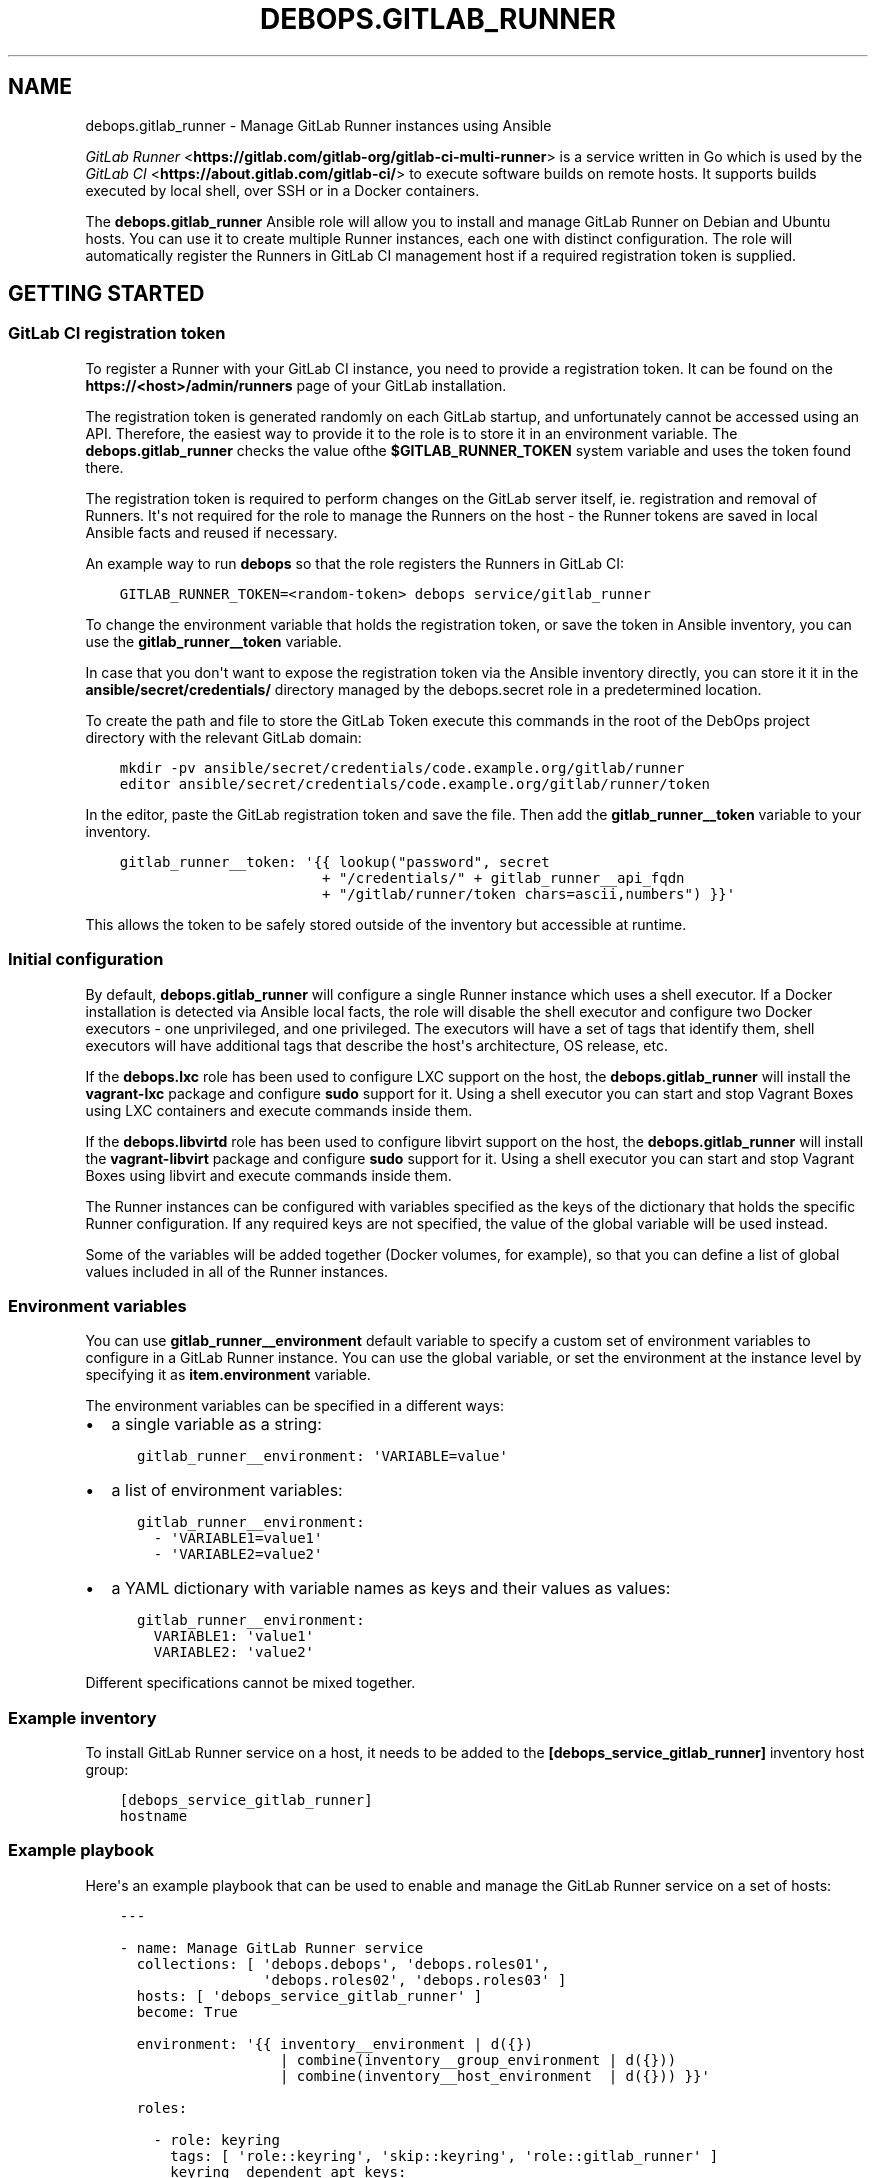 .\" Man page generated from reStructuredText.
.
.TH "DEBOPS.GITLAB_RUNNER" "5" "Aug 03, 2020" "v2.0.5" "DebOps"
.SH NAME
debops.gitlab_runner \- Manage GitLab Runner instances using Ansible
.
.nr rst2man-indent-level 0
.
.de1 rstReportMargin
\\$1 \\n[an-margin]
level \\n[rst2man-indent-level]
level margin: \\n[rst2man-indent\\n[rst2man-indent-level]]
-
\\n[rst2man-indent0]
\\n[rst2man-indent1]
\\n[rst2man-indent2]
..
.de1 INDENT
.\" .rstReportMargin pre:
. RS \\$1
. nr rst2man-indent\\n[rst2man-indent-level] \\n[an-margin]
. nr rst2man-indent-level +1
.\" .rstReportMargin post:
..
.de UNINDENT
. RE
.\" indent \\n[an-margin]
.\" old: \\n[rst2man-indent\\n[rst2man-indent-level]]
.nr rst2man-indent-level -1
.\" new: \\n[rst2man-indent\\n[rst2man-indent-level]]
.in \\n[rst2man-indent\\n[rst2man-indent-level]]u
..
.sp
\fI\%GitLab Runner\fP <\fBhttps://gitlab.com/gitlab-org/gitlab-ci-multi-runner\fP> is
a service written in Go which is used by the \fI\%GitLab CI\fP <\fBhttps://about.gitlab.com/gitlab-ci/\fP>
to execute software builds on remote hosts. It supports builds executed by
local shell, over SSH or in a Docker containers.
.sp
The \fBdebops.gitlab_runner\fP Ansible role will allow you to install and manage
GitLab Runner on Debian and Ubuntu hosts. You can use it to create multiple
Runner instances, each one with distinct configuration. The role will
automatically register the Runners in GitLab CI management host if a required
registration token is supplied.
.SH GETTING STARTED
.SS GitLab CI registration token
.sp
To register a Runner with your GitLab CI instance, you need to provide
a registration token. It can be found on the \fBhttps://<host>/admin/runners\fP
page of your GitLab installation.
.sp
The registration token is generated randomly on each GitLab startup, and
unfortunately cannot be accessed using an API. Therefore, the easiest way to
provide it to the role is to store it in an environment variable. The
\fBdebops.gitlab_runner\fP checks the value ofthe \fB$GITLAB_RUNNER_TOKEN\fP system
variable and uses the token found there.
.sp
The registration token is required to perform changes on the GitLab server
itself, ie. registration and removal of Runners. It\(aqs not required for the role
to manage the Runners on the host \- the Runner tokens are saved in local
Ansible facts and reused if necessary.
.sp
An example way to run \fBdebops\fP so that the role registers the Runners in
GitLab CI:
.INDENT 0.0
.INDENT 3.5
.sp
.nf
.ft C
GITLAB_RUNNER_TOKEN=<random\-token> debops service/gitlab_runner
.ft P
.fi
.UNINDENT
.UNINDENT
.sp
To change the environment variable that holds the registration token, or save
the token in Ansible inventory, you can use the \fBgitlab_runner__token\fP
variable.
.sp
In case that you don\(aqt want to expose the registration token via the Ansible
inventory directly, you can store it it in the
\fBansible/secret/credentials/\fP directory managed by the
debops.secret role in a predetermined location.
.sp
To create the path and file to store the GitLab Token execute this commands in
the root of the DebOps project directory with the relevant GitLab domain:
.INDENT 0.0
.INDENT 3.5
.sp
.nf
.ft C
mkdir \-pv ansible/secret/credentials/code.example.org/gitlab/runner
editor ansible/secret/credentials/code.example.org/gitlab/runner/token
.ft P
.fi
.UNINDENT
.UNINDENT
.sp
In the editor, paste the GitLab registration token and save the file. Then add
the \fBgitlab_runner__token\fP variable to your inventory.
.INDENT 0.0
.INDENT 3.5
.sp
.nf
.ft C
gitlab_runner__token: \(aq{{ lookup("password", secret
                        + "/credentials/" + gitlab_runner__api_fqdn
                        + "/gitlab/runner/token chars=ascii,numbers") }}\(aq
.ft P
.fi
.UNINDENT
.UNINDENT
.sp
This allows the token to be safely stored outside of the inventory but
accessible at runtime.
.SS Initial configuration
.sp
By default, \fBdebops.gitlab_runner\fP will configure a single Runner instance
which uses a shell executor. If a Docker installation is detected via Ansible
local facts, the role will disable the shell executor and configure two Docker
executors \- one unprivileged, and one privileged. The executors will have a set
of tags that identify them, shell executors will have additional tags that
describe the host\(aqs architecture, OS release, etc.
.sp
If the \fBdebops.lxc\fP role has been used to configure LXC support on the host,
the \fBdebops.gitlab_runner\fP will install the \fBvagrant\-lxc\fP package and
configure \fBsudo\fP support for it. Using a shell executor you can start
and stop Vagrant Boxes using LXC containers and execute commands inside them.
.sp
If the \fBdebops.libvirtd\fP role has been used to configure libvirt support on
the host, the \fBdebops.gitlab_runner\fP will install the \fBvagrant\-libvirt\fP
package and configure \fBsudo\fP support for it. Using a shell executor
you can start and stop Vagrant Boxes using libvirt and execute commands inside
them.
.sp
The Runner instances can be configured with variables specified as the keys of
the dictionary that holds the specific Runner configuration. If any required
keys are not specified, the value of the global variable will be used instead.
.sp
Some of the variables will be added together (Docker volumes, for example), so
that you can define a list of global values included in all of the Runner
instances.
.SS Environment variables
.sp
You can use \fBgitlab_runner__environment\fP default variable to specify a custom
set of environment variables to configure in a GitLab Runner instance. You can
use the global variable, or set the environment at the instance level by
specifying it as \fBitem.environment\fP variable.
.sp
The environment variables can be specified in a different ways:
.INDENT 0.0
.IP \(bu 2
a single variable as a string:
.INDENT 2.0
.INDENT 3.5
.sp
.nf
.ft C
gitlab_runner__environment: \(aqVARIABLE=value\(aq
.ft P
.fi
.UNINDENT
.UNINDENT
.IP \(bu 2
a list of environment variables:
.INDENT 2.0
.INDENT 3.5
.sp
.nf
.ft C
gitlab_runner__environment:
  \- \(aqVARIABLE1=value1\(aq
  \- \(aqVARIABLE2=value2\(aq
.ft P
.fi
.UNINDENT
.UNINDENT
.IP \(bu 2
a YAML dictionary with variable names as keys and their values as values:
.INDENT 2.0
.INDENT 3.5
.sp
.nf
.ft C
gitlab_runner__environment:
  VARIABLE1: \(aqvalue1\(aq
  VARIABLE2: \(aqvalue2\(aq
.ft P
.fi
.UNINDENT
.UNINDENT
.UNINDENT
.sp
Different specifications cannot be mixed together.
.SS Example inventory
.sp
To install GitLab Runner service on a host, it needs to be added to the
\fB[debops_service_gitlab_runner]\fP inventory host group:
.INDENT 0.0
.INDENT 3.5
.sp
.nf
.ft C
[debops_service_gitlab_runner]
hostname
.ft P
.fi
.UNINDENT
.UNINDENT
.SS Example playbook
.sp
Here\(aqs an example playbook that can be used to enable and manage the GitLab
Runner service on a set of hosts:
.INDENT 0.0
.INDENT 3.5
.sp
.nf
.ft C
\-\-\-

\- name: Manage GitLab Runner service
  collections: [ \(aqdebops.debops\(aq, \(aqdebops.roles01\(aq,
                 \(aqdebops.roles02\(aq, \(aqdebops.roles03\(aq ]
  hosts: [ \(aqdebops_service_gitlab_runner\(aq ]
  become: True

  environment: \(aq{{ inventory__environment | d({})
                   | combine(inventory__group_environment | d({}))
                   | combine(inventory__host_environment  | d({})) }}\(aq

  roles:

    \- role: keyring
      tags: [ \(aqrole::keyring\(aq, \(aqskip::keyring\(aq, \(aqrole::gitlab_runner\(aq ]
      keyring__dependent_apt_keys:
        \- \(aq{{ gitlab_runner__keyring__dependent_apt_keys }}\(aq

    \- role: gitlab_runner
      tags: [ \(aqrole::gitlab_runner\(aq, \(aqskip::gitlab_runner\(aq ]

.ft P
.fi
.UNINDENT
.UNINDENT
.SH AUTHOR
Maciej Delmanowski
.SH COPYRIGHT
2014-2020, Maciej Delmanowski, Nick Janetakis, Robin Schneider and others
.\" Generated by docutils manpage writer.
.
